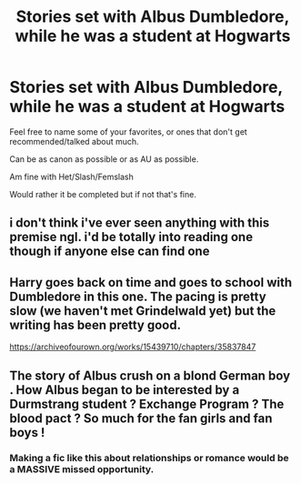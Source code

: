 #+TITLE: Stories set with Albus Dumbledore, while he was a student at Hogwarts

* Stories set with Albus Dumbledore, while he was a student at Hogwarts
:PROPERTIES:
:Author: SnarkyAndProud
:Score: 50
:DateUnix: 1575685080.0
:DateShort: 2019-Dec-07
:END:
Feel free to name some of your favorites, or ones that don't get recommended/talked about much.

Can be as canon as possible or as AU as possible.

Am fine with Het/Slash/Femslash

Would rather it be completed but if not that's fine.


** i don't think i've ever seen anything with this premise ngl. i'd be totally into reading one though if anyone else can find one
:PROPERTIES:
:Author: ThePrimeAnomaly
:Score: 2
:DateUnix: 1575762067.0
:DateShort: 2019-Dec-08
:END:


** Harry goes back on time and goes to school with Dumbledore in this one. The pacing is pretty slow (we haven't met Grindelwald yet) but the writing has been pretty good.

[[https://archiveofourown.org/works/15439710/chapters/35837847]]
:PROPERTIES:
:Author: Lywik270
:Score: 1
:DateUnix: 1575768114.0
:DateShort: 2019-Dec-08
:END:


** The story of Albus crush on a blond German boy . How Albus began to be interested by a Durmstrang student ? Exchange Program ? The blood pact ? So much for the fan girls and fan boys !
:PROPERTIES:
:Author: sebo1715
:Score: 1
:DateUnix: 1575739700.0
:DateShort: 2019-Dec-07
:END:

*** Making a fic like this about relationships or romance would be a MASSIVE missed opportunity.
:PROPERTIES:
:Author: Uncommonality
:Score: 1
:DateUnix: 1575752882.0
:DateShort: 2019-Dec-08
:END:
